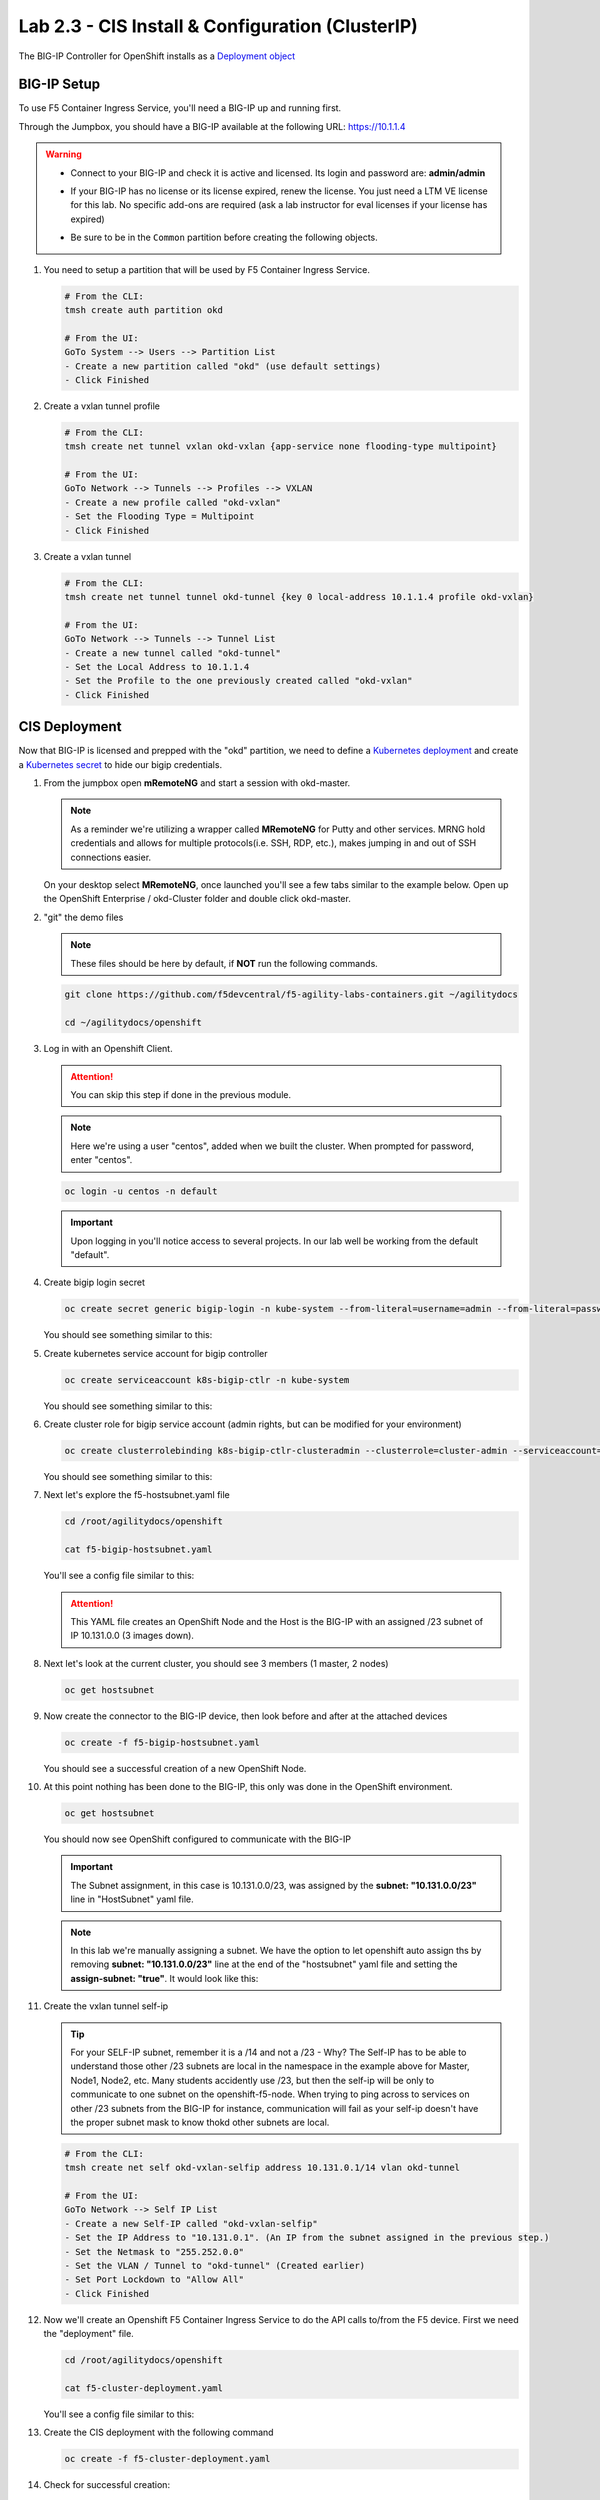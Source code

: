 Lab 2.3 - CIS Install & Configuration (ClusterIP)
=================================================

The BIG-IP Controller for OpenShift installs as a
`Deployment object <https://kubernetes.io/docs/concepts/workloads/controllers/deployment/>`_

.. seealso:: The official CIS documentation is here:
   `Install the BIG-IP Controller: Openshift <https://clouddocs.f5.com/containers/v2/openshift/kctlr-openshift-app-install.html>`_

BIG-IP Setup
------------

To use F5 Container Ingress Service, you'll need a BIG-IP up and running first.

Through the Jumpbox, you should have a BIG-IP available at the following
URL: https://10.1.1.4

.. warning:: 
   - Connect to your BIG-IP and check it is active and licensed. Its
     login and password are: **admin/admin**

   - If your BIG-IP has no license or its license expired, renew the license.
     You just need a LTM VE license for this lab. No specific add-ons are
     required (ask a lab instructor for eval licenses if your license has
     expired)

   - Be sure to be in the ``Common`` partition before creating the following
     objects.

     .. image:: images/f5-check-partition.png

#. You need to setup a partition that will be used by F5 Container Ingress Service.

   .. code-block:: bash

      # From the CLI:
      tmsh create auth partition okd

      # From the UI:
      GoTo System --> Users --> Partition List
      - Create a new partition called "okd" (use default settings)
      - Click Finished

   .. image:: images/f5-container-connector-bigip-partition-setup.png

#. Create a vxlan tunnel profile

   .. code-block:: bash

      # From the CLI:
      tmsh create net tunnel vxlan okd-vxlan {app-service none flooding-type multipoint}

      # From the UI:
      GoTo Network --> Tunnels --> Profiles --> VXLAN
      - Create a new profile called "okd-vxlan"
      - Set the Flooding Type = Multipoint
      - Click Finished

   .. image:: images/create-okd-vxlan-profile.png

#. Create a vxlan tunnel

   .. code-block:: bash

      # From the CLI:
      tmsh create net tunnel tunnel okd-tunnel {key 0 local-address 10.1.1.4 profile okd-vxlan}

      # From the UI:
      GoTo Network --> Tunnels --> Tunnel List
      - Create a new tunnel called "okd-tunnel"
      - Set the Local Address to 10.1.1.4
      - Set the Profile to the one previously created called "okd-vxlan"
      - Click Finished

   .. image:: images/create-okd-vxlan-tunnel.png

CIS Deployment
--------------

.. seealso:: For a more thorough explanation of all the settings and options see
   `F5 Container Ingress Service - Openshift <https://clouddocs.f5.com/containers/v2/openshift/>`_

Now that BIG-IP is licensed and prepped with the "okd" partition, we need to
define a `Kubernetes deployment <https://kubernetes.io/docs/user-guide/deployments/>`_
and create a `Kubernetes secret <https://kubernetes.io/docs/user-guide/secrets/>`_
to hide our bigip credentials.

#. From the jumpbox open **mRemoteNG** and start a session with okd-master.

   .. note:: As a reminder we're utilizing a wrapper called **MRemoteNG** for
      Putty and other services. MRNG hold credentials and allows for multiple
      protocols(i.e. SSH, RDP, etc.), makes jumping in and out of SSH
      connections easier.

   On your desktop select **MRemoteNG**, once launched you'll see a few tabs
   similar to the example below.  Open up the OpenShift Enterprise /
   okd-Cluster folder and double click okd-master.

   .. image:: images/MRemoteNG-okd.png

#. "git" the demo files

   .. note:: These files should be here by default, if **NOT** run the
      following commands.

   .. code-block:: bash

      git clone https://github.com/f5devcentral/f5-agility-labs-containers.git ~/agilitydocs

      cd ~/agilitydocs/openshift

#. Log in with an Openshift Client.

   .. attention:: You can skip this step if done in the previous module.

   .. note:: Here we're using a user "centos", added when we built the cluster.
      When prompted for password, enter "centos".

   .. code-block:: bash

      oc login -u centos -n default

   .. image:: images/OC-DEMOuser-Login.png

   .. important:: Upon logging in you'll notice access to several projects. In
      our lab well be working from the default "default".

#. Create bigip login secret

   .. code-block:: bash

      oc create secret generic bigip-login -n kube-system --from-literal=username=admin --from-literal=password=admin

   You should see something similar to this:

   .. image:: images/f5-container-connector-bigip-secret.png

#. Create kubernetes service account for bigip controller

   .. code-block:: bash

      oc create serviceaccount k8s-bigip-ctlr -n kube-system

   You should see something similar to this:

   .. image:: images/f5-container-connector-bigip-serviceaccount.png

#. Create cluster role for bigip service account (admin rights, but can be
   modified for your environment)

   .. code-block:: bash

      oc create clusterrolebinding k8s-bigip-ctlr-clusteradmin --clusterrole=cluster-admin --serviceaccount=kube-system:k8s-bigip-ctlr

   You should see something similar to this:

   .. image:: images/f5-container-connector-bigip-clusterrolebinding.png

#. Next let's explore the f5-hostsubnet.yaml file

   .. code-block:: bash

      cd /root/agilitydocs/openshift

      cat f5-bigip-hostsubnet.yaml

   You'll see a config file similar to this:

   .. literalinclude:: ../openshift/f5-bigip-hostsubnet.yaml
      :language: yaml
      :linenos:
      :emphasize-lines: 2,9

   .. attention:: This YAML file creates an OpenShift Node and the Host is the
      BIG-IP with an assigned /23 subnet of IP 10.131.0.0 (3 images down).

#. Next let's look at the current cluster,  you should see 3 members
   (1 master, 2 nodes)

   .. code-block:: bash

      oc get hostsubnet

   .. image:: images/F5-OC-HOSTSUBNET1.png

#. Now create the connector to the BIG-IP device, then look before and after
   at the attached devices

   .. code-block:: bash

      oc create -f f5-bigip-hostsubnet.yaml

   You should see a successful creation of a new OpenShift Node.

   .. image:: images/F5-OS-NODE.png

#. At this point nothing has been done to the BIG-IP, this only was done in
   the OpenShift environment.

   .. code-block:: bash

      oc get hostsubnet

   You should now see OpenShift configured to communicate with the BIG-IP

   .. image:: images/F5-OC-HOSTSUBNET2.png

   .. important:: The Subnet assignment, in this case is 10.131.0.0/23, was
      assigned by the **subnet: "10.131.0.0/23"** line in "HostSubnet" yaml
      file.

   .. note:: In this lab we're manually assigning a subnet. We have the option
      to let openshift auto assign ths by removing **subnet: "10.131.0.0/23"**
      line at the end of the "hostsubnet" yaml file and setting the
      **assign-subnet: "true"**. It would look like this:

      .. code-block:: yaml
         :emphasize-lines: 7

         apiVersion: v1
         kind: HostSubnet
         metadata:
            name: openshift-f5-node
            annotations:
               pod.network.openshift.io/fixed-vnid-host: "0"
               pod.network.openshift.io/assign-subnet: "true"
         host: openshift-f5-node
         hostIP: 10.1.1.4

#. Create the vxlan tunnel self-ip

   .. tip:: For your SELF-IP subnet, remember it is a /14 and not a /23 -
      Why? The Self-IP has to be able to understand those other /23 subnets are
      local in the namespace in the example above for Master, Node1, Node2,
      etc. Many students accidently use /23, but then the self-ip will be only
      to communicate to one subnet on the openshift-f5-node. When trying to
      ping across to services on other /23 subnets from the BIG-IP for instance,
      communication will fail as your self-ip doesn't have the proper subnet
      mask to know thokd other subnets are local.
      
   .. code-block:: bash
      
      # From the CLI:
      tmsh create net self okd-vxlan-selfip address 10.131.0.1/14 vlan okd-tunnel

      # From the UI:
      GoTo Network --> Self IP List
      - Create a new Self-IP called "okd-vxlan-selfip"
      - Set the IP Address to "10.131.0.1". (An IP from the subnet assigned in the previous step.)
      - Set the Netmask to "255.252.0.0"
      - Set the VLAN / Tunnel to "okd-tunnel" (Created earlier)
      - Set Port Lockdown to "Allow All"
      - Click Finished

   .. image:: images/create-okd-vxlan-selfip.png

#. Now we'll create an Openshift F5 Container Ingress Service to do the API
   calls to/from the F5 device. First we need the "deployment" file.

   .. code-block:: bash

      cd /root/agilitydocs/openshift

      cat f5-cluster-deployment.yaml

   You'll see a config file similar to this:

   .. literalinclude:: ../openshift/f5-cluster-deployment.yaml
      :language: yaml
      :linenos:
      :emphasize-lines: 2,5,17,34-38

#. Create the CIS deployment with the following command

   .. code-block:: bash

      oc create -f f5-cluster-deployment.yaml

#. Check for successful creation:

   .. code-block:: bash

      oc get pods -n kube-system -o wide

   .. image:: images/F5-CTRL-RUNNING.png

#. If the tunnel is up and running big-ip should be able to ping the cluster
   nodes. SSH to big-ip and run one or all of the following ping tests.

   .. hint:: To SSH to big-ip use mRemoteNG and the bigip1 shortcut

      .. image:: images/MRemoteNG-bigip.png
         
   .. code-block:: bash

      # ping okd-master
      ping -c 4 10.128.0.1

      # ping okd-node1
      ping -c 4 10.129.0.1

      # ping okd-node2
      ping -c 4 10.130.0.1

